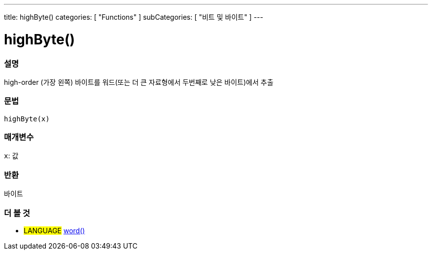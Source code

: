 ---
title: highByte()
categories: [ "Functions" ]
subCategories: [ "비트 및 바이트" ]
---





= highByte()


// OVERVIEW SECTION STARTS
[#overview]
--

[float]
=== 설명
high-order (가장 왼쪽) 바이트를 워드(또는 더 큰 자료형에서 두번째로 낮은 바이트)에서 추출

[%hardbreaks]


[float]
=== 문법
`highByte(x)`


[float]
=== 매개변수
`x`: 값

[float]
=== 반환
바이트

--
// OVERVIEW SECTION ENDS


// SEE ALSO SECTION
[#see_also]
--

[float]
=== 더 볼 것

[role="language"]
* #LANGUAGE# link:../../../variables/data-types/word[word()]

--
// SEE ALSO SECTION ENDS
